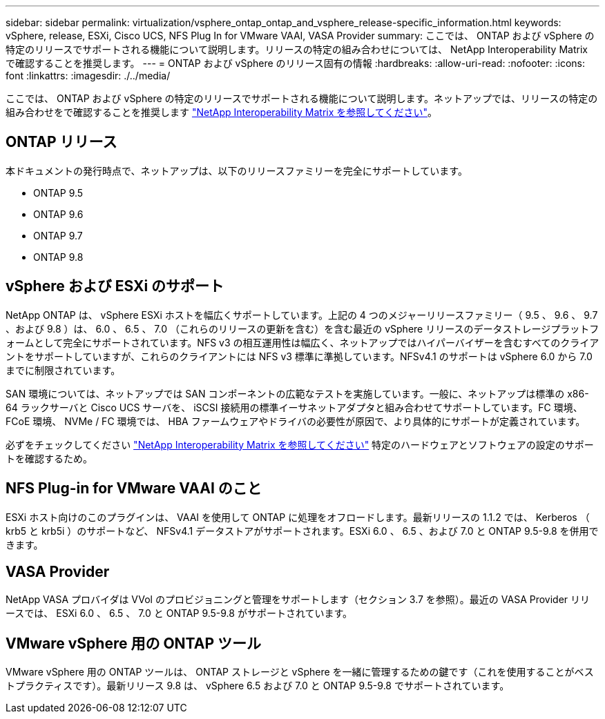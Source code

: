 ---
sidebar: sidebar 
permalink: virtualization/vsphere_ontap_ontap_and_vsphere_release-specific_information.html 
keywords: vSphere, release, ESXi, Cisco UCS, NFS Plug In for VMware VAAI, VASA Provider 
summary: ここでは、 ONTAP および vSphere の特定のリリースでサポートされる機能について説明します。リリースの特定の組み合わせについては、 NetApp Interoperability Matrix で確認することを推奨します。 
---
= ONTAP および vSphere のリリース固有の情報
:hardbreaks:
:allow-uri-read: 
:nofooter: 
:icons: font
:linkattrs: 
:imagesdir: ./../media/


[role="lead"]
ここでは、 ONTAP および vSphere の特定のリリースでサポートされる機能について説明します。ネットアップでは、リリースの特定の組み合わせをで確認することを推奨します http://mysupport.netapp.com/matrix/["NetApp Interoperability Matrix を参照してください"^]。



== ONTAP リリース

本ドキュメントの発行時点で、ネットアップは、以下のリリースファミリーを完全にサポートしています。

* ONTAP 9.5
* ONTAP 9.6
* ONTAP 9.7
* ONTAP 9.8




== vSphere および ESXi のサポート

NetApp ONTAP は、 vSphere ESXi ホストを幅広くサポートしています。上記の 4 つのメジャーリリースファミリー（ 9.5 、 9.6 、 9.7 、および 9.8 ）は、 6.0 、 6.5 、 7.0 （これらのリリースの更新を含む）を含む最近の vSphere リリースのデータストレージプラットフォームとして完全にサポートされています。NFS v3 の相互運用性は幅広く、ネットアップではハイパーバイザーを含むすべてのクライアントをサポートしていますが、これらのクライアントには NFS v3 標準に準拠しています。NFSv4.1 のサポートは vSphere 6.0 から 7.0 までに制限されています。

SAN 環境については、ネットアップでは SAN コンポーネントの広範なテストを実施しています。一般に、ネットアップは標準の x86-64 ラックサーバと Cisco UCS サーバを、 iSCSI 接続用の標準イーサネットアダプタと組み合わせてサポートしています。FC 環境、 FCoE 環境、 NVMe / FC 環境では、 HBA ファームウェアやドライバの必要性が原因で、より具体的にサポートが定義されています。

必ずをチェックしてください http://mysupport.netapp.com/matrix/["NetApp Interoperability Matrix を参照してください"^] 特定のハードウェアとソフトウェアの設定のサポートを確認するため。



== NFS Plug-in for VMware VAAI のこと

ESXi ホスト向けのこのプラグインは、 VAAI を使用して ONTAP に処理をオフロードします。最新リリースの 1.1.2 では、 Kerberos （ krb5 と krb5i ）のサポートなど、 NFSv4.1 データストアがサポートされます。ESXi 6.0 、 6.5 、および 7.0 と ONTAP 9.5-9.8 を併用できます。



== VASA Provider

NetApp VASA プロバイダは VVol のプロビジョニングと管理をサポートします（セクション 3.7 を参照）。最近の VASA Provider リリースでは、 ESXi 6.0 、 6.5 、 7.0 と ONTAP 9.5-9.8 がサポートされています。



== VMware vSphere 用の ONTAP ツール

VMware vSphere 用の ONTAP ツールは、 ONTAP ストレージと vSphere を一緒に管理するための鍵です（これを使用することがベストプラクティスです）。最新リリース 9.8 は、 vSphere 6.5 および 7.0 と ONTAP 9.5-9.8 でサポートされています。
